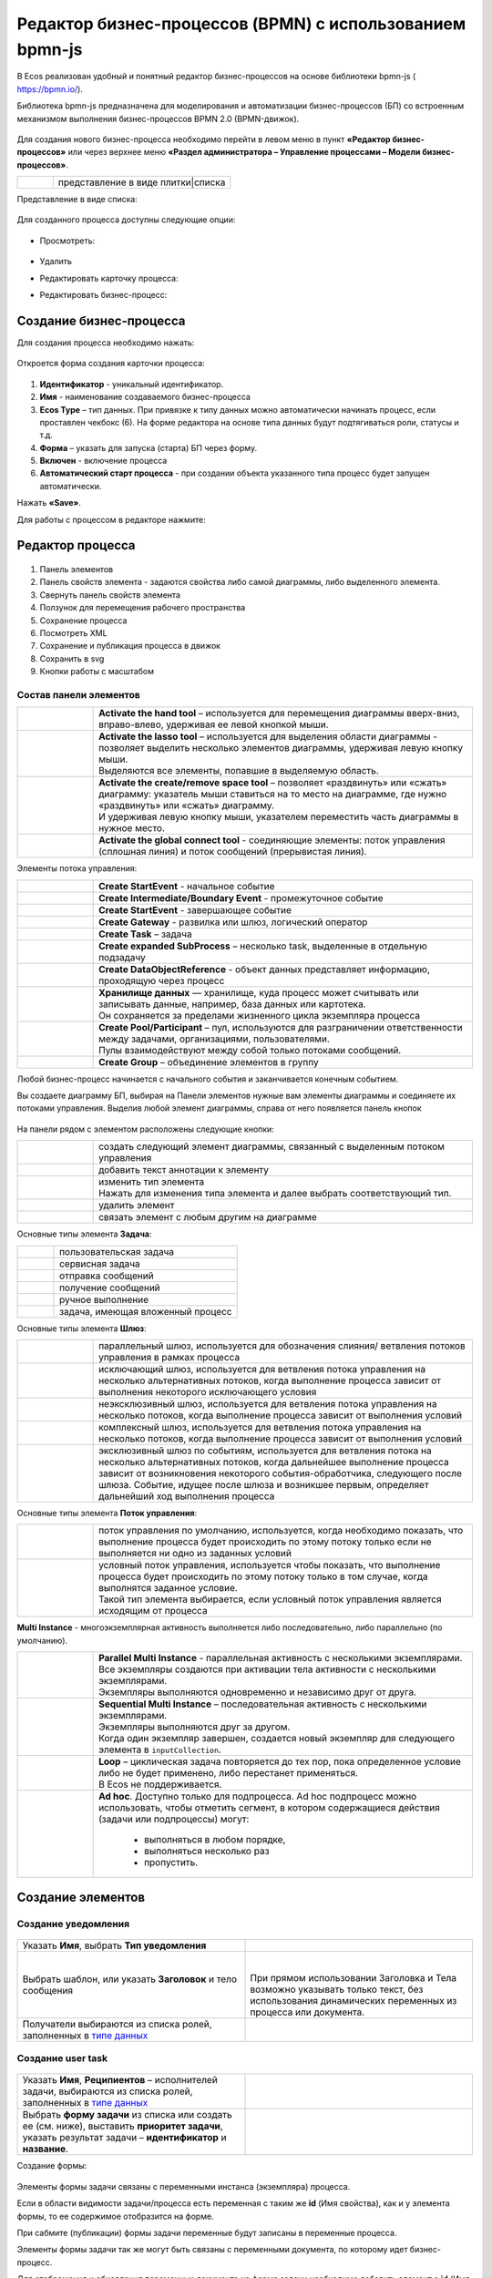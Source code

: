 Редактор бизнес-процессов (BPMN) с использованием bpmn-js 
============================================================


В Ecos реализован удобный и понятный редактор бизнес-процессов на основе библиотеки bpmn-js ( https://bpmn.io/).

Библиотека bpmn-js предназначена для моделирования и автоматизации бизнес-процессов (БП) со встроенным механизмом выполнения бизнес-процессов BPMN 2.0 (BPMN-движок).

 .. image:: _static/BPMN_bpmnio/01.png
       :width: 600
       :align: center

Для создания нового бизнес-процесса необходимо перейти в левом меню в пункт **«Редактор бизнес-процессов»** или через верхнее меню **«Раздел администратора – Управление процессами – Модели бизнес-процессов»**.

.. list-table::
      :widths: 1 5
      :class: tight-table 

      * - 
               .. image:: _static/BPMN_bpmnio/02.png
                :width: 50
                :align: center

        - представление в виде плитки|списка

Представление в виде списка:

 .. image:: _static/BPMN_bpmnio/03.png
       :width: 600
       :align: center

Для созданного процесса доступны следующие опции:

 .. image:: _static/BPMN_bpmnio/04.png
       :width: 200
       :align: center

* Просмотреть:
  
        .. image:: _static/BPMN_bpmnio/05.png
            :width: 600
            :align: center

*	Удалить
*	Редактировать карточку процесса:

        .. image:: _static/BPMN_bpmnio/06.png
            :width: 600
            :align: center


*	Редактировать бизнес-процесс:

        .. image:: _static/BPMN_bpmnio/07.png
            :width: 600
            :align: center

Создание бизнес-процесса
-------------------------

Для создания процесса необходимо нажать:

 .. image:: _static/BPMN_bpmnio/08.png
       :width: 300
       :align: center

Откроется форма создания карточки процесса:

 .. image:: _static/BPMN_bpmnio/09.png
       :width: 600
       :align: center

1.	**Идентификатор** - уникальный идентификатор.
2.	**Имя** - наименование создаваемого бизнес-процесса
3.	**Ecos Type** – тип данных. При привязке к типу данных можно автоматически начинать процесс, если проставлен  чекбокс (6). На форме редактора на основе типа данных будут подтягиваться роли, статусы и т.д.
4.	**Форма** – указать для запуска (старта) БП через форму.
5.	**Включен** - включение процесса
6.	**Автоматический старт процесса** - при создании объекта указанного типа процесс будет запущен автоматически.

Нажать **«Save»**.

Для работы с процессом в редакторе нажмите:

 .. image:: _static/BPMN_bpmnio/10.png
       :width: 600
       :align: center

Редактор процесса
------------------

 .. image:: _static/BPMN_bpmnio/11.png
       :width: 600
       :align: center

1.	Панель элементов 
2.	Панель свойств элемента - задаются свойства либо самой диаграммы, либо выделенного элемента.
3.	Свернуть панель свойств элемента
4.	Ползунок для перемещения рабочего пространства
5.	Сохранение процесса
6.	Посмотреть XML
7.	Сохранение и публикация процесса в движок
8.	Сохранить в svg
9.	Кнопки работы с масштабом

Состав панели элементов
~~~~~~~~~~~~~~~~~~~~~~~~

.. list-table::
      :widths: 1 5
      :class: tight-table 

      * - 
               .. image:: _static/BPMN_bpmnio/12.png
                :width: 30
                :align: center

        - **Activate the hand tool** – используется для перемещения диаграммы вверх-вниз, вправо-влево, удерживая ее левой кнопкой мыши.
      * - 
               .. image:: _static/BPMN_bpmnio/13.png
                :width: 30
                :align: center

        - | **Activate the lasso tool** – используется для выделения области диаграммы - позволяет выделить несколько элементов диаграммы, удерживая левую кнопку мыши. 
          | Выделяются все элементы, попавшие в выделяемую область.
      * - 
               .. image:: _static/BPMN_bpmnio/14.png
                :width: 30
                :align: center

        - | **Activate the create/remove space tool** – позволяет «раздвинуть» или «сжать» диаграмму: указатель мыши ставиться на то место на диаграмме, где нужно «раздвинуть» или «сжать» диаграмму.
          | И удерживая левую кнопку мыши, указателем переместить часть диаграммы в нужное место.
      * - 
               .. image:: _static/BPMN_bpmnio/15.png
                :width: 30
                :align: center

        - | **Activate the global connect tool** - соединяющие элементы: поток управления (сплошная линия) и поток сообщений (прерывистая линия).

Элементы потока управления:

.. list-table::
      :widths: 1 5
      :class: tight-table 

      * - 
               .. image:: _static/BPMN_bpmnio/16.png
                :width: 30
                :align: center

        - **Create StartEvent** - начальное событие
      * - 
               .. image:: _static/BPMN_bpmnio/17.png
                :width: 30
                :align: center

        - **Create Intermediate/Boundary Event** - промежуточное событие
      * -
               .. image:: _static/BPMN_bpmnio/18.png
                :width: 30
                :align: center

        - **Create StartEvent** - завершающее событие
      * - 
               .. image:: _static/BPMN_bpmnio/19.png
                :width: 30
                :align: center

        - **Create Gateway** - развилка или шлюз, логический оператор
      * - 
               .. image:: _static/BPMN_bpmnio/20.png
                :width: 30
                :align: center

        - **Create Task** – задача
      * -
               .. image:: _static/BPMN_bpmnio/21.png
                :width: 30
                :align: center

        - **Create expanded SubProcess** – несколько task, выделенные в отдельную подзадачу
      * -
               .. image:: _static/BPMN_bpmnio/22.png
                :width: 30
                :align: center

        - **Create DataObjectReference** - объект данных представляет информацию, проходящую через процесс
      * -
               .. image:: _static/BPMN_bpmnio/23.png
                :width: 30
                :align: center

        - | **Хранилище данных** — хранилище, куда процесс может считывать или записывать данные, например, база данных или картотека.
          | Он сохраняется за пределами жизненного цикла экземпляра процесса
      * -
               .. image:: _static/BPMN_bpmnio/24.png
                :width: 30
                :align: center

        - | **Create Pool/Participant** – пул, используются для разграничении ответственности между задачами, организациями, пользователями. 
          | Пулы взаимодействуют между собой только потоками сообщений.
      * -
               .. image:: _static/BPMN_bpmnio/25.png
                :width: 30
                :align: center

        - **Create Group** – объединение элементов в группу

Любой бизнес-процесс начинается с начального события  и заканчивается конечным событием. 

Вы создаете диаграмму БП, выбирая на Панели элементов нужные вам элементы диаграммы и соединяете их потоками управления. Выделив любой элемент диаграммы, справа от него появляется панель кнопок 

 .. image:: _static/BPMN_bpmnio/26.png
       :width: 300
       :align: center

На панели рядом с элементом расположены следующие кнопки:

.. list-table::
      :widths: 1 5
      :class: tight-table 

      * - 
               .. image:: _static/BPMN_bpmnio/27.png
                :width: 70
                :align: center

        - создать следующий элемент диаграммы, связанный с выделенным потоком управления
      * - 
               .. image:: _static/BPMN_bpmnio/28.png
                :width: 30
                :align: center

        - добавить текст аннотации к элементу
      * - 
               .. image:: _static/BPMN_bpmnio/29.png
                :width: 30
                :align: center

        - | изменить тип элемента
          | Нажать для изменения типа элемента и далее выбрать соответствующий тип.
      * - 
               .. image:: _static/BPMN_bpmnio/30.png
                :width: 30
                :align: center

        - удалить элемент
      * - 
               .. image:: _static/BPMN_bpmnio/31.png
                :width: 30
                :align: center

        - связать элемент с любым другим на диаграмме  

Основные типы элемента **Задача**:

.. list-table::
      :widths: 1 5
      :class: tight-table 

      * - 
               .. image:: _static/BPMN_bpmnio/32.png
                :width: 80
                :align: center

        - пользовательская задача 
      * - 
               .. image:: _static/BPMN_bpmnio/33.png
                :width: 80
                :align: center

        - сервисная задача
      * - 
               .. image:: _static/BPMN_bpmnio/34.png
                :width: 80
                :align: center

        - отправка сообщений
      * - 
               .. image:: _static/BPMN_bpmnio/35.png
                :width: 80
                :align: center

        - получение сообщений
      * - 
               .. image:: _static/BPMN_bpmnio/36.png
                :width: 80
                :align: center

        - ручное выполнение
      * - 
               .. image:: _static/BPMN_bpmnio/37.png
                :width: 80
                :align: center

        - задача, имеющая вложенный процесс

Основные типы элемента **Шлюз**:

.. list-table::
      :widths: 1 5
      :class: tight-table 

      * - 
               .. image:: _static/BPMN_bpmnio/38.png
                :width: 100
                :align: center

        -  параллельный шлюз, используется для обозначения слияния/ ветвления потоков управления в рамках процесса
      * - 
               .. image:: _static/BPMN_bpmnio/38a.png
                :width: 100
                :align: center

        -  исключающий шлюз, используется для ветвления потока управления на несколько альтернативных потоков, когда выполнение процесса зависит от выполнения некоторого исключающего условия
      * - 
               .. image:: _static/BPMN_bpmnio/39.png
                :width: 100
                :align: center

        - неэксклюзивный шлюз, используется для ветвления потока управления на несколько потоков, когда выполнение процесса зависит от выполнения условий
      * - 
               .. image:: _static/BPMN_bpmnio/40.png
                :width: 100
                :align: center

        - комплексный шлюз, используется для ветвления потока управления на несколько потоков, когда выполнение процесса зависит от выполнения условий
      * - 
               .. image:: _static/BPMN_bpmnio/41.png
                :width: 100
                :align: center

        - эксклюзивный шлюз по событиям, используется для ветвления потока на несколько альтернативных потоков, когда дальнейшее выполнение процесса зависит от возникновения некоторого события-обработчика, следующего после шлюза. Событие, идущее после шлюза и возникшее первым, определяет дальнейший ход  выполнения процесса 

Основные типы элемента **Поток управления**:

.. list-table::
      :widths: 1 5
      :class: tight-table 

      * - 
               .. image:: _static/BPMN_bpmnio/42.png
                :width: 100
                :align: center

        -  поток управления по умолчанию, используется, когда необходимо показать, что выполнение процесса будет происходить по этому потоку только если не выполняется ни одно из заданных условий
      * - 
               .. image:: _static/BPMN_bpmnio/43.png
                :width: 100
                :align: center

        - | условный поток управления, используется чтобы показать, что выполнение процесса будет происходить по этому потоку только в том случае, когда выполнятся заданное условие. 
          | Такой тип элемента выбирается, если условный поток управления является исходящим от процесса

**Multi Instance** - многоэкземплярная активность выполняется либо последовательно, либо параллельно (по умолчанию).

.. list-table::
      :widths: 1 5
      :class: tight-table 

      * - 
               .. image:: _static/BPMN_bpmnio/44.png
                :width: 30
                :align: center

        -  | **Parallel Multi Instance** - параллельная активность с несколькими экземплярами. 
           | Все экземпляры создаются при активации тела активности с несколькими экземплярами. 
           | Экземпляры выполняются одновременно и независимо друг от друга.

      * - 
               .. image:: _static/BPMN_bpmnio/45.png
                :width: 30
                :align: center

        - | **Sequential Multi Instance** – последовательная активность с несколькими экземплярами. 
          | Экземпляры выполняются друг за другом. 
          | Когда один экземпляр завершен, создается новый экземпляр для следующего элемента в ``inputCollection``. 

      * - 
               .. image:: _static/BPMN_bpmnio/46.png
                :width: 30
                :align: center

        -  | **Loop** – циклическая задача повторяется до тех пор, пока определенное условие либо не будет применено, либо перестанет применяться.
           | В Ecos не поддерживается.
      * - 
               .. image:: _static/BPMN_bpmnio/47.png
                :width: 30
                :align: center

        - | **Ad hoc**. Доступно только для подпроцесса. Ad hoc подпроцесс можно использовать, чтобы отметить сегмент, в котором содержащиеся действия (задачи или подпроцессы) могут:

            *	выполняться в любом порядке,
            *	выполняться несколько раз
            *	пропустить.

Создание элементов
--------------------

Создание уведомления
~~~~~~~~~~~~~~~~~~~~~~~

 .. image:: _static/BPMN_bpmnio/48.png
       :width: 400
       :align: center

.. list-table::
      :widths: 5 5
      :class: tight-table 

      * - Указать **Имя**, выбрать **Тип уведомления**

        - 
               .. image:: _static/BPMN_bpmnio/49.png
                :width: 300
                :align: center

      * - Выбрать шаблон, или указать **Заголовок** и тело сообщения

        - 
               .. image:: _static/BPMN_bpmnio/50.png
                :width: 300
                :align: center

         |

               .. image:: _static/BPMN_bpmnio/51.png
                :width: 300
                :align: center
         
         | При прямом использовании Заголовка и Тела возможно указывать только текст, без использования динамических переменных из процесса или документа. 

      * - Получатели выбираются из списка ролей, заполненных в `типе данных <https://citeck-ecos.readthedocs.io/ru/latest/settings_kb/datatypes/%D0%A0%D0%BE%D0%BB%D0%B8_%D0%B8_%D1%81%D1%82%D0%B0%D1%82%D1%83%D1%81%D1%8B.html>`_ 
        - 
               .. image:: _static/BPMN_bpmnio/52.png
                :width: 300
                :align: center

         |

               .. image:: _static/BPMN_bpmnio/53.png
                :width: 300
                :align: center   

Создание user task
~~~~~~~~~~~~~~~~~~~

 .. image:: _static/BPMN_bpmnio/54.png
       :width: 400
       :align: center

.. list-table::
      :widths: 5 5
      :class: tight-table 

      * - Указать **Имя**, **Реципиентов** – исполнителей задачи, выбираются из списка ролей, заполненных в `типе данных <https://citeck-ecos.readthedocs.io/ru/latest/settings_kb/datatypes/%D0%A0%D0%BE%D0%BB%D0%B8_%D0%B8_%D1%81%D1%82%D0%B0%D1%82%D1%83%D1%81%D1%8B.html>`_ 

        - 
               .. image:: _static/BPMN_bpmnio/55.png
                :width: 300
                :align: center
      * - Выбрать **форму задачи** из списка или создать ее (см. ниже), выставить **приоритет задачи**, указать результат задачи – **идентификатор** и **название**.
        - 
               .. image:: _static/BPMN_bpmnio/56.png
                :width: 300
                :align: center

Создание формы:

 .. image:: _static/BPMN_bpmnio/57.png
       :width: 600
       :align: center

Элементы формы задачи связаны с переменными инстанса (экземпляра) процесса.

Если в области видимости задачи/процесса есть переменная с таким же **id** (Имя свойства), как и у элемента формы, то ее содержимое отобразится на форме. 

При сабмите (публикации) формы задачи переменные будут записаны в переменные процесса.

Элементы формы задачи так же могут быть связаны с переменными документа, по которому идет бизнес-процесс.

Для отображения и обновления переменных документа на форме задачи необходимо добавить элемент с **id** (Имя свойства) с префиксом **_ECM_**, например **_ECM_paymentSum**, где **paymentSum** - свойства документа.

Для добавления кнопки вердикта задачи на форму задачи необходимо добавить кнопку с **«Имя свойства»**, заданным по шаблону **outcome_идентификаторВердикта**. Например, **outcome_approve**.

 .. image:: _static/BPMN_bpmnio/58.png
       :width: 600
       :align: center

Создание script task
~~~~~~~~~~~~~~~~~~~~~

 .. image:: _static/BPMN_bpmnio/59.png
       :width: 300
       :align: center

.. list-table::
      :widths: 5 5
      :class: tight-table 

      * - Указать **Имя**

        - 
               .. image:: _static/BPMN_bpmnio/60.png
                :width: 300
                :align: center
      * - Указать **скрипт** 
        - 
               .. image:: _static/BPMN_bpmnio/61.png
                :width: 300
                :align: center
      * - Указать **скрипт** 
        - Асинхронность можно настроить ко многим элементам. См. подробнее https://camunda.com/blog/2014/07/advanced-asynchronous-continuations/ 
               .. image:: _static/BPMN_bpmnio/62.png
                :width: 300
                :align: center

Описание и примеры
"""""""""""""""""""

Язык JavaScript. В контексте скрипта доступно:

1.	**Переменные процесса**. Обращение к переменным процесса осуществляется по прямому наименованию переменной. Например:

.. code-block::

    print("someVar: " + someVar);

2.	**Переменная «execution» процесса** 

см. подробно https://docs.camunda.org/javadoc/camunda-bpm-platform/7.17/org/camunda/bpm/engine/delegate/DelegateExecution.html 

Через нее можно так же получать переменные процесса (аналог пункта 1) или записывать:

.. code-block::

    // get process variable
    sum = execution.getVariable('x')

    // set process variable
    execution.setVariable('y', x + 15)

3.	**Переменная «document»** - скриптовое представление документа 

.. code-block::

    AttValueScriptCtxfun getId(): String

    fun getRef(): RecordRef

    fun getLocalId(): String

    fun load(attributes: Any?): Any?

    fun save(): AttValueScriptCtx fun att(attribute: String, value: Any?)

    fun reset()
    }

**load()** - получение атрибута документа: 

.. code-block::

    var created = document.load("cm:created")

**att()** - установление атрибуту документа указанного значения:

.. code-block::

    document.att("ufrm:firArchiveBoxNumber", 123)

**save()** - сохранение внесенных изменений атриумов документа через **att()**

**reset()** - сброс состояния документа, если ранее были внесены изменения через **att()**

Пример задания атрибута и сохранение:

.. code-block::

    document.att("ufrm:firArchiveBoxNumber", 123)
    document.save()


1. **RecordsScriptService** 

Доступен под переменной «Records». 

Методы:

Получение скриптового представления рекорда по **recordReffun** 

.. code-block::

    **fun get(record: Any): AttValueScriptCtx 

Поиск рекордов по заданном **query**

.. code-block::

    **query(query: Any?, attributes: Any?): Any 


Шлюз
~~~~~~

 .. image:: _static/BPMN_bpmnio/63.png
       :width: 300
       :align: center

Для шлюза указываются выходы из предыдущих элементов задач. 

Условия могут иметь разные типы условия:

 .. image:: _static/BPMN_bpmnio/64.png
       :width: 300
       :align: center

*	Исходящий (выход из задачи)
*	Скрипт - скрипт, который должен вернуть булевое значение. Например: pasymentSum >= 30000
*	Выражение – expression см. подробно https://docs.camunda.io/docs/components/concepts/expressions/

Например:

.. list-table::
      :widths: 5 5
      :class: tight-table 

      * - Для согласования:
        - Для отказа в согласовании:
      * - 
               .. image:: _static/BPMN_bpmnio/65.png
                :width: 300
                :align: center

        - 
               .. image:: _static/BPMN_bpmnio/66.png
                :width: 300
                :align: center

Таймер
~~~~~~

 .. image:: _static/BPMN_bpmnio/67.png
       :width: 300
       :align: center

.. list-table::
      :widths: 5 5
      :class: tight-table 

      * - Указать **Имя**

        - 
               .. image:: _static/BPMN_bpmnio/68.png
                :width: 300
                :align: center
      * - Указать **Тип** и **Значение**

        - 
               .. image:: _static/BPMN_bpmnio/69.png
                :width: 300
                :align: center
      * - | Асинхронность можно настроить ко многим элементам. 
          | См. подробнее https://camunda.com/blog/2014/07/advanced-asynchronous-continuations/
        - 
               .. image:: _static/BPMN_bpmnio/70.png
                :width: 300
                :align: center

Возможные типы:

 .. image:: _static/BPMN_bpmnio/70_a.png
       :width: 300
       :align: center

* **Дата** - указанный момент времени, определяемый как комбинированное представление даты и времени в соответствии с `ISO 8601 <https://en.wikipedia.org/wiki/ISO_8601>`_.
    
    2019-10-01T12:00:00Z — время UTC
    2019-10-02T08:09:40+02:00 — UTC плюс смещение зоны на 2 часа

* **Продолжительность** - длительность времени, определенная как формат длительности `ISO 8601 <https://en.wikipedia.org/wiki/ISO_8601>`_.
  
    PT15S - 15 секунд
    PT1H30M - 1 час 30 минут
    P14D - 14 дней

* **Цикл** - цикл, определенный как формат повторяющихся интервалов `ISO 8601 <https://en.wikipedia.org/wiki/ISO_8601>`_.

    R5/PT10S - каждые 10 секунд, до 5 раз
    R/P1D - каждый день, бесконечно

Вы можете использовать выражения для значения таймера. Таким образом, вы можете влиять на определение таймера на основе переменных процесса. Переменные процесса должны содержать строку ISO 8601 (или cron для типа цикла) для соответствующего типа таймера. 
Например - **${duration}**.

Подпроцесс
~~~~~~~~~~~~

 .. image:: _static/BPMN_bpmnio/71.png
       :width: 300
       :align: center

**Sub Process (collapsed)** – свернутый подпроцесс. Процесс создается в новом окне редактора по стрелке:

 .. image:: _static/BPMN_bpmnio/72.png
       :width: 200
       :align: center

 .. image:: _static/BPMN_bpmnio/73.png
       :width: 600
       :align: center

**Sub Process (expanded)** – подпроцесс, который отражается на основном окне редактора:

 .. image:: _static/BPMN_bpmnio/74.png
       :width: 300
       :align: center

.. list-table::
      :widths: 5 5
      :class: tight-table 

      * - Указать **Имя**

        - 
               .. image:: _static/BPMN_bpmnio/75.png
                :width: 300
                :align: center
      * - | **Multi Instance** - действие с несколькими экземплярами выполняется несколько раз — один раз для каждого элемента данной коллекции. 
          | См. подробнее https://docs.camunda.org/manual/7.8/reference/bpmn20/tasks/task-markers/#multiple-instance 
          | Указать **Количество повторений цикла**, **Условие завершения**
          | **Коллекция** - атрибут указывает коллекцию, где для каждого элемента будет создан экземпляр
          | **Переменная элемента** - Атрибут указывает переменную процесса, которая будет установлена для каждого созданного экземпляра, содержащего элемент указанной коллекции.
        - 
               .. image:: _static/BPMN_bpmnio/76.png
                :width: 300
                :align: center
      * - | Асинхронность можно настроить ко многим элементам. 
          | См. подробнее https://camunda.com/blog/2014/07/advanced-asynchronous-continuations/
        - 
               .. image:: _static/BPMN_bpmnio/77.png
                :width: 300
                :align: center

Создание элементов подпроцесса аналогично описанным выше.

Сохранение и публикация
------------------------

Созданный процесс сохраняем и публикуем:

 .. image:: _static/BPMN_bpmnio/78.png
       :width: 600
       :align: center

Настройка меню
-----------------

Для добавления процесса в меню **«Создать»**:
1.	Перейти в настройку меню, нажав на шестеренку, потом кнопку **«Настроить меню» справа сверху**.

 .. image:: _static/BPMN_bpmnio/79.png
       :width: 600
       :align: center

2.	Выбрать элемент меню, в котором будет находиться процесс. Навести на элемент и нажать кнопку **«Добавить»**, выбрать **«Запустить бизнес-процесс»**, из списка выбрать необходимый процесс, нажать **«Ok»**.

 .. image:: _static/BPMN_bpmnio/80.png
       :width: 600
       :align: center

|

 .. image:: _static/BPMN_bpmnio/81.png
       :width: 600
       :align: center

|

 .. image:: _static/BPMN_bpmnio/82.png
       :width: 600
       :align: center

Добавленный пункт меню:

 .. image:: _static/BPMN_bpmnio/83.png
       :width: 400
       :align: center

Запуск задачи
-------------

 .. image:: _static/BPMN_bpmnio/84.png
       :width: 600
       :align: center

|

 .. image:: _static/BPMN_bpmnio/85.png
       :width: 600
       :align: center
